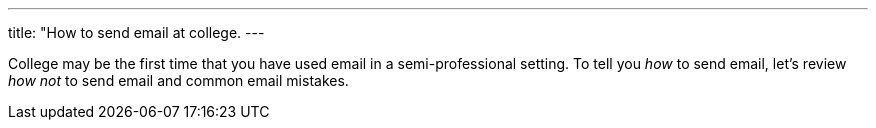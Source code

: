 ---
title: "How to send email at college.
---

College may be the first time that you have used email in a semi-professional
setting.
//
To tell you _how_ to send email, let's review _how not_ to send email and
common email mistakes.
